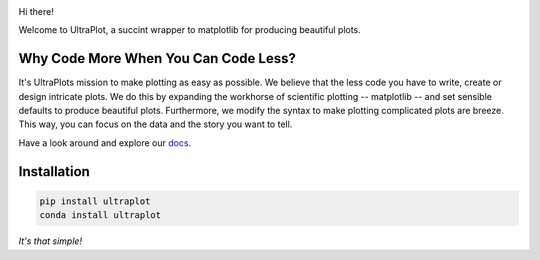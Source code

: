 .. image:: UltraPlotLogo.svg
   :width: 100%

|build-status| |docs| |pypi| |code-style| |pr-welcome| |license|

Hi there!

Welcome to UltraPlot, a succint wrapper to matplotlib for producing beautiful plots.

Why Code More When You Can Code Less?
=====================================
It's UltraPlots mission to make plotting as easy as possible. We believe that the less code you have to write, create or design intricate plots. We do this by expanding the workhorse of scientific plotting -- matplotlib -- and set sensible defaults to produce beautiful plots. Furthermore, we modify the syntax to make plotting complicated plots are breeze. This way, you can focus on the data and the story you want to tell.

Have a look around and explore our docs_.

.. _docs: https://readthedocs.org/projects/ultraplot/badge/?version=latest

Installation
============

.. code-block:: bash

    pip install ultraplot
    conda install ultraplot

*It's that simple!*


.. |build-status| image::  https://github.com/ultraplot/ultraplot/actions/workflows/build-ultraplot.yml/badge.svg

.. |code-style| image:: https://img.shields.io/badge/code%20style-black-000000.svg

.. |pr-welcome| image:: https://img.shields.io/badge/PRs-welcome-brightgreen

.. |docs| image:: https://readthedocs.org/projects/ultraplot/badge/?version=latest
   :alt: docs
   :target: https://ultraplot.readthedocs.io/en/latest/?badge=latest

.. |pypi| image:: https://img.shields.io/pypi/v/ultraplot?color=83%20197%2052
   :alt: pypi
   :target: https://pypi.org/project/ultraplot/

.. |license| image:: https://img.shields.io/github/license/ultraplot/ultraplot.svg
   :alt: license
   :target: LICENSE.txt
